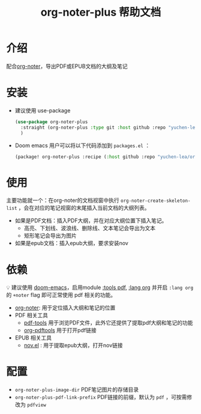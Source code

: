 #+TITLE: org-noter-plus 帮助文档

* 介绍
配合[[https://github.com/weirdNox/org-noter][org-noter]]，导出PDF或EPUB文档的大纲及笔记
* 安装
- 建议使用 use-package
  #+BEGIN_SRC emacs-lisp
  (use-package org-noter-plus
    :straight (org-noter-plus :type git :host github :repo "yuchen-lea/org-noter-plus")
    )
  #+END_SRC
- Doom emacs 用户可以将以下代码添加到 =packages.el= ：
  #+BEGIN_SRC emacs-lisp
(package! org-noter-plus :recipe (:host github :repo "yuchen-lea/org-noter-plus"))
  #+END_SRC
* 使用
主要功能就一个：在org-noter的文档视窗中执行 =org-noter-create-skeleton-list= ，会在对应的笔记视窗的末尾插入当前文档的大纲列表。

- 如果是PDF文档：插入PDF大纲，并在对应大纲位置下插入笔记。
  + 高亮、下划线、波浪线、删除线、文本笔记会导出为文本
  + 矩形笔记会导出为图片
- 如果是epub文档：插入epub大纲，要求安装nov
* 依赖
💡 建议使用 [[https://github.com/hlissner/doom-emacs/][doom-emacs]]，启用module [[https://github.com/hlissner/doom-emacs/blob/develop/modules/tools/pdf/README.org][:tools pdf]], [[https://github.com/hlissner/doom-emacs/blob/develop/modules/lang/org/README.org][:lang org]] 并开启 =:lang org= 的 =+noter= flag 即可正常使用 pdf 相关的功能。

- [[https://github.com/weirdNox/org-noter][org-noter]]: 用于定位插入大纲和笔记的位置
- PDF 相关工具
  + [[https://github.com/politza/pdf-tools#compilation][pdf-tools]] 用于浏览PDF文件，此外它还提供了提取pdf大纲和笔记的功能
  + [[https://github.com/fuxialexander/org-pdftools][org-pdftools]] 用于打开pdf链接
- EPUB 相关工具
  + [[https://github.com/wasamasa/nov.el][nov.el]] : 用于提取epub大纲，打开nov链接
* 配置
- =org-noter-plus-image-dir= PDF笔记图片的存储目录
- =org-noter-plus-pdf-link-prefix= PDF链接的前缀，默认为 ~pdf~ ，可按需修改为 ~pdfview~
